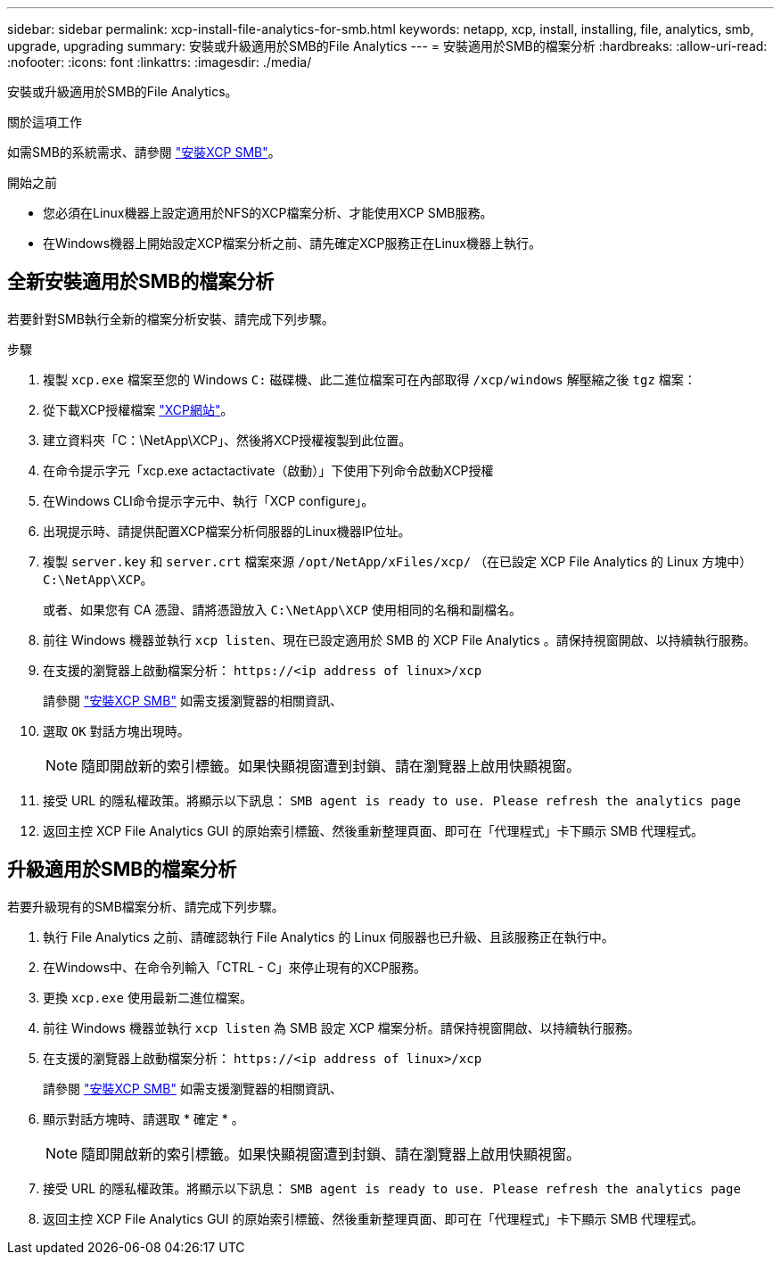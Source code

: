 ---
sidebar: sidebar 
permalink: xcp-install-file-analytics-for-smb.html 
keywords: netapp, xcp, install, installing, file, analytics, smb, upgrade, upgrading 
summary: 安裝或升級適用於SMB的File Analytics 
---
= 安裝適用於SMB的檔案分析
:hardbreaks:
:allow-uri-read: 
:nofooter: 
:icons: font
:linkattrs: 
:imagesdir: ./media/


[role="lead"]
安裝或升級適用於SMB的File Analytics。

.關於這項工作
如需SMB的系統需求、請參閱 link:xcp-install-xcp-smb.html["安裝XCP SMB"]。

.開始之前
* 您必須在Linux機器上設定適用於NFS的XCP檔案分析、才能使用XCP SMB服務。
* 在Windows機器上開始設定XCP檔案分析之前、請先確定XCP服務正在Linux機器上執行。




== 全新安裝適用於SMB的檔案分析

若要針對SMB執行全新的檔案分析安裝、請完成下列步驟。

.步驟
. 複製 `xcp.exe` 檔案至您的 Windows `C:` 磁碟機、此二進位檔案可在內部取得 `/xcp/windows` 解壓縮之後 `tgz` 檔案：
. 從下載XCP授權檔案 link:https://xcp.netapp.com/["XCP網站"^]。
. 建立資料夾「C：\NetApp\XCP」、然後將XCP授權複製到此位置。
. 在命令提示字元「xcp.exe actactactivate（啟動）」下使用下列命令啟動XCP授權
. 在Windows CLI命令提示字元中、執行「XCP configure」。
. 出現提示時、請提供配置XCP檔案分析伺服器的Linux機器IP位址。
. 複製 `server.key` 和 `server.crt` 檔案來源 `/opt/NetApp/xFiles/xcp/` （在已設定 XCP File Analytics 的 Linux 方塊中） `C:\NetApp\XCP`。
+
或者、如果您有 CA 憑證、請將憑證放入 `C:\NetApp\XCP` 使用相同的名稱和副檔名。

. 前往 Windows 機器並執行 `xcp listen`、現在已設定適用於 SMB 的 XCP File Analytics 。請保持視窗開啟、以持續執行服務。
. 在支援的瀏覽器上啟動檔案分析： `\https://<ip address of linux>/xcp`
+
請參閱 link:xcp-install-xcp-smb.html["安裝XCP SMB"] 如需支援瀏覽器的相關資訊、

. 選取 `OK` 對話方塊出現時。
+

NOTE: 隨即開啟新的索引標籤。如果快顯視窗遭到封鎖、請在瀏覽器上啟用快顯視窗。

. 接受 URL 的隱私權政策。將顯示以下訊息： `SMB agent is ready to use. Please refresh the analytics page`
. 返回主控 XCP File Analytics GUI 的原始索引標籤、然後重新整理頁面、即可在「代理程式」卡下顯示 SMB 代理程式。




== 升級適用於SMB的檔案分析

若要升級現有的SMB檔案分析、請完成下列步驟。

. 執行 File Analytics 之前、請確認執行 File Analytics 的 Linux 伺服器也已升級、且該服務正在執行中。
. 在Windows中、在命令列輸入「CTRL - C」來停止現有的XCP服務。
. 更換 `xcp.exe` 使用最新二進位檔案。
. 前往 Windows 機器並執行 `xcp listen` 為 SMB 設定 XCP 檔案分析。請保持視窗開啟、以持續執行服務。
. 在支援的瀏覽器上啟動檔案分析： `\https://<ip address of linux>/xcp`
+
請參閱 link:xcp-install-xcp-smb.html["安裝XCP SMB"] 如需支援瀏覽器的相關資訊、

. 顯示對話方塊時、請選取 * 確定 * 。
+

NOTE: 隨即開啟新的索引標籤。如果快顯視窗遭到封鎖、請在瀏覽器上啟用快顯視窗。

. 接受 URL 的隱私權政策。將顯示以下訊息： `SMB agent is ready to use. Please refresh the analytics page`
. 返回主控 XCP File Analytics GUI 的原始索引標籤、然後重新整理頁面、即可在「代理程式」卡下顯示 SMB 代理程式。

